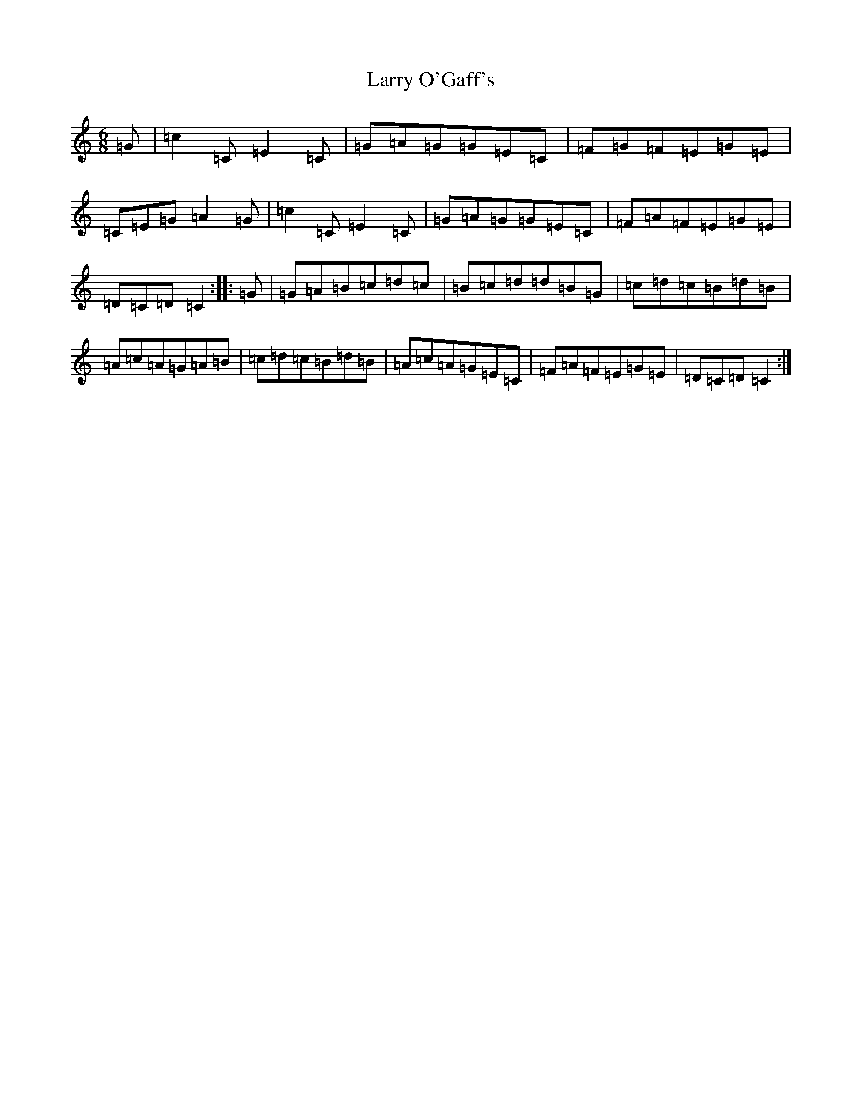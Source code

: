 X: 12113
T: Larry O'Gaff's
S: https://thesession.org/tunes/498#setting13412
R: jig
M:6/8
L:1/8
K: C Major
=G|=c2=C=E2=C|=G=A=G=G=E=C|=F=G=F=E=G=E|=C=E=G=A2=G|=c2=C=E2=C|=G=A=G=G=E=C|=F=A=F=E=G=E|=D=C=D=C2:||:=G|=G=A=B=c=d=c|=B=c=d=d=B=G|=c=d=c=B=d=B|=A=c=A=G=A=B|=c=d=c=B=d=B|=A=c=A=G=E=C|=F=A=F=E=G=E|=D=C=D=C2:|